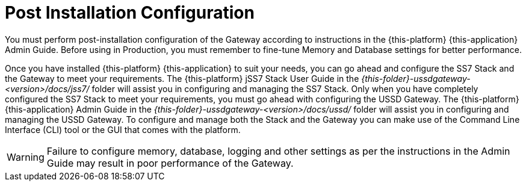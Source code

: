 [[_setup_configuration]]
= Post Installation Configuration

You must perform post-installation configuration of the Gateway according to instructions in the {this-platform} {this-application} Admin Guide.
Before using in Production, you must remember to fine-tune Memory and Database settings for better performance.
 

Once you have installed {this-platform} {this-application} to suit your needs, you can go ahead and configure the SS7 Stack and the Gateway to meet your requirements.
The {this-platform} jSS7 Stack User Guide in the [path]_{this-folder}-ussdgateway-<version>/docs/jss7/_ folder will assist you in configuring and managing the SS7 Stack.
Only when you have completely configured the SS7 Stack to meet your requirements, you must go ahead with configuring the USSD Gateway.
The {this-platform}  {this-application}  Admin Guide in the [path]_{this-folder}-ussdgateway-<version>/docs/ussd/_ folder will assist you in configuring and managing the USSD Gateway.
To configure and manage both the Stack and the Gateway you can make use of the Command Line Interface (CLI) tool or the GUI that comes with the platform. 

WARNING: Failure to configure memory, database, logging and other settings as per the instructions in the Admin Guide may result in poor performance of the Gateway.
